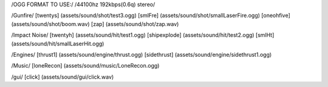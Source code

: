 /OGG FORMAT TO USE:/
/44100hz 192kbps(0.6q) stereo/

/Gunfire/
[twentys] 	(assets/sound/shot/test3.ogg)
[smlFre]	(assets/sound/shot/smallLaserFire.ogg)
[oneohfive]     (assets/sound/shot/boom.wav)
[zap]           (assets/sound/shot/zap.wav)

/Impact Noise/
[twentyh]  	 (assets/sound/hit/test1.ogg)
[shipexplode] 	(assets/sound/hit/test2.ogg)
[smlHt]		(assets/sound/hit/smallLaserHit.ogg)

/Engines/
[thrust1]	 (assets/sound/engine/thrust.ogg)
[sidethrust] 	(assets/sound/engine/sidethrust1.ogg)


/Music/
[loneRecon]	(assets/sound/music/LoneRecon.ogg)

/gui/
[click]         (assets/sound/gui/click.wav)


